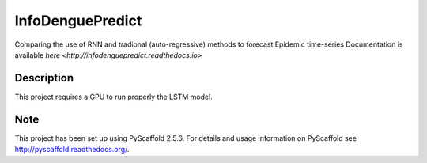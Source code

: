 =================
InfoDenguePredict
=================


Comparing the use of RNN and tradional (auto-regressive) methods to forecast Epidemic time-series
Documentation is available `here <http://infodenguepredict.readthedocs.io>`


Description
===========

This project requires a GPU to run properly the LSTM model.


Note
====

This project has been set up using PyScaffold 2.5.6. For details and usage
information on PyScaffold see http://pyscaffold.readthedocs.org/.
